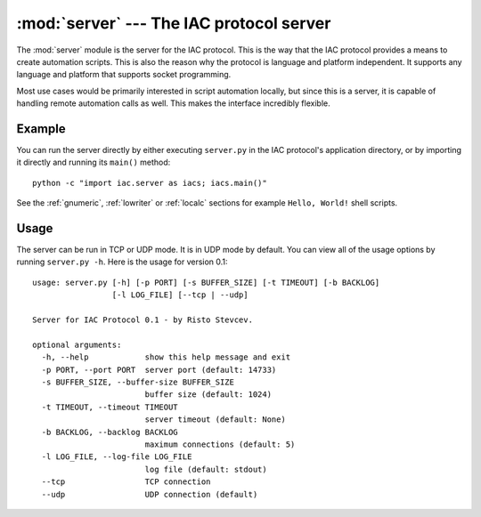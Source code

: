 :mod:`server` --- The IAC protocol server
=========================================

.. index::
   single: server
   
.. module:: server
   :synopsis: The IAC protocol server for creating automation scripts.
.. sectionauthor:: Risto Stevcev <risto1@gmail.com>.


The :mod:`server` module is the server for the IAC protocol. This is the way that the IAC 
protocol provides a means to create automation scripts. This is also the reason why the
protocol is language and platform independent. It supports any language and platform that 
supports socket programming.

Most use cases would be primarily interested in script automation locally, but since this 
is a server, it is capable of handling remote automation calls as well. This makes the
interface incredibly flexible.



Example
-------

You can run the server directly by either executing ``server.py`` in the IAC protocol's
application directory, or by importing it directly and running its ``main()`` method::

   python -c "import iac.server as iacs; iacs.main()"

See the :ref:`gnumeric`, :ref:`lowriter` or :ref:`localc` sections for example ``Hello, World!`` shell scripts.



Usage
-----

The server can be run in TCP or UDP mode. It is in UDP mode by default. You can view all
of the usage options by running ``server.py -h``. Here is the usage for version 0.1::

    usage: server.py [-h] [-p PORT] [-s BUFFER_SIZE] [-t TIMEOUT] [-b BACKLOG]
                     [-l LOG_FILE] [--tcp | --udp]

    Server for IAC Protocol 0.1 - by Risto Stevcev.

    optional arguments:
      -h, --help            show this help message and exit
      -p PORT, --port PORT  server port (default: 14733)
      -s BUFFER_SIZE, --buffer-size BUFFER_SIZE
                            buffer size (default: 1024)
      -t TIMEOUT, --timeout TIMEOUT
                            server timeout (default: None)
      -b BACKLOG, --backlog BACKLOG
                            maximum connections (default: 5)
      -l LOG_FILE, --log-file LOG_FILE
                            log file (default: stdout)
      --tcp                 TCP connection
      --udp                 UDP connection (default)
